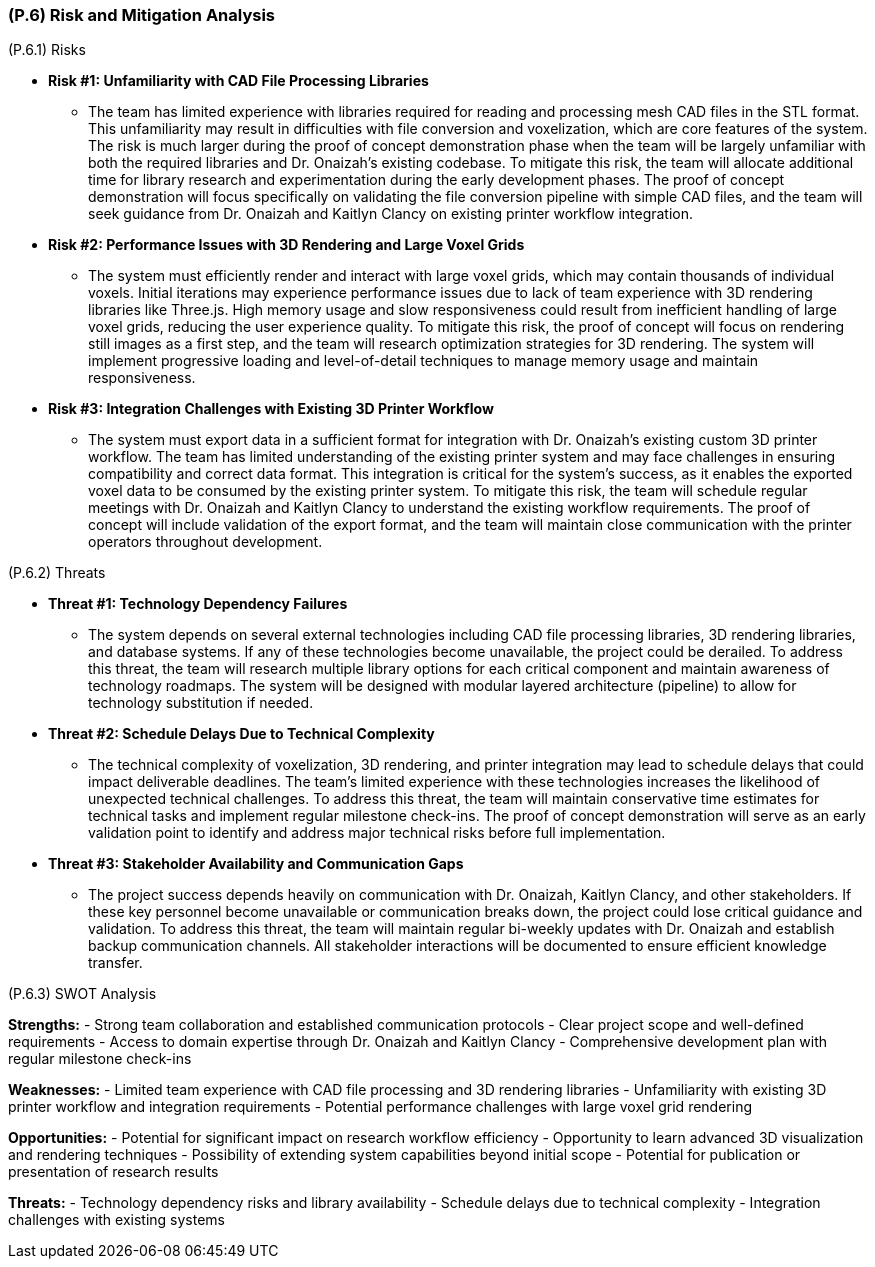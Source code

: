 [#p6,reftext=P.6]
=== (P.6) Risk and Mitigation Analysis

ifdef::env-draft[]
TIP: _Potential obstacles to meeting the schedule of <<p4>>, and measures for adapting the plan if they do arise. It is essential to be on the lookout for events that could derail the project, and devise mitigation strategies. It can include a SWOT analysis (Strengths, Weaknesses, Opportunities, Threats) for the project._  <<BM22>>
endif::[]

(P.6.1) Risks

* **Risk #1: Unfamiliarity with CAD File Processing Libraries**
	- The team has limited experience with libraries required for reading and processing mesh CAD files in the STL format. This unfamiliarity may result in difficulties with file conversion and voxelization, which are core features of the system. The risk is much larger during the proof of concept demonstration phase when the team will be largely unfamiliar with both the required libraries and Dr. Onaizah's existing codebase. To mitigate this risk, the team will allocate additional time for library research and experimentation during the early development phases. The proof of concept demonstration will focus specifically on validating the file conversion pipeline with simple CAD files, and the team will seek guidance from Dr. Onaizah and Kaitlyn Clancy on existing printer workflow integration.

* **Risk #2: Performance Issues with 3D Rendering and Large Voxel Grids**
	- The system must efficiently render and interact with large voxel grids, which may contain thousands of individual voxels. Initial iterations may experience performance issues due to lack of team experience with 3D rendering libraries like Three.js. High memory usage and slow responsiveness could result from inefficient handling of large voxel grids, reducing the user experience quality. To mitigate this risk, the proof of concept will focus on rendering still images as a first step, and the team will research optimization strategies for 3D rendering. The system will implement progressive loading and level-of-detail techniques to manage memory usage and maintain responsiveness.

* **Risk #3: Integration Challenges with Existing 3D Printer Workflow**
	- The system must export data in a sufficient format for integration with Dr. Onaizah's existing custom 3D printer workflow. The team has limited understanding of the existing printer system and may face challenges in ensuring compatibility and correct data format. This integration is critical for the system's success, as it enables the exported voxel data to be consumed by the existing printer system. To mitigate this risk, the team will schedule regular meetings with Dr. Onaizah and Kaitlyn Clancy to understand the existing workflow requirements. The proof of concept will include validation of the export format, and the team will maintain close communication with the printer operators throughout development.

(P.6.2) Threats

* **Threat #1: Technology Dependency Failures**
	- The system depends on several external technologies including CAD file processing libraries, 3D rendering libraries, and database systems. If any of these technologies become unavailable, the project could be derailed. To address this threat, the team will research multiple library options for each critical component and maintain awareness of technology roadmaps. The system will be designed with modular layered architecture (pipeline) to allow for technology substitution if needed.

* **Threat #2: Schedule Delays Due to Technical Complexity**
	- The technical complexity of voxelization, 3D rendering, and printer integration may lead to schedule delays that could impact deliverable deadlines. The team's limited experience with these technologies increases the likelihood of unexpected technical challenges. To address this threat, the team will maintain conservative time estimates for technical tasks and implement regular milestone check-ins. The proof of concept demonstration will serve as an early validation point to identify and address major technical risks before full implementation.

* **Threat #3: Stakeholder Availability and Communication Gaps**
	- The project success depends heavily on communication with Dr. Onaizah, Kaitlyn Clancy, and other stakeholders. If these key personnel become unavailable or communication breaks down, the project could lose critical guidance and validation. To address this threat, the team will maintain regular bi-weekly updates with Dr. Onaizah and establish backup communication channels. All stakeholder interactions will be documented to ensure efficient knowledge transfer.

(P.6.3) SWOT Analysis

**Strengths:**
- Strong team collaboration and established communication protocols
- Clear project scope and well-defined requirements
- Access to domain expertise through Dr. Onaizah and Kaitlyn Clancy
- Comprehensive development plan with regular milestone check-ins

**Weaknesses:**
- Limited team experience with CAD file processing and 3D rendering libraries
- Unfamiliarity with existing 3D printer workflow and integration requirements
- Potential performance challenges with large voxel grid rendering

**Opportunities:**
- Potential for significant impact on research workflow efficiency
- Opportunity to learn advanced 3D visualization and rendering techniques
- Possibility of extending system capabilities beyond initial scope
- Potential for publication or presentation of research results

**Threats:**
- Technology dependency risks and library availability
- Schedule delays due to technical complexity
- Integration challenges with existing systems